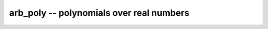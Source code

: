 **arb_poly** -- polynomials over real numbers
===============================================================================

.. autoclass :: flint.arb_poly
  :members:
  :undoc-members:

